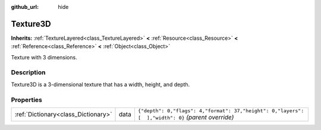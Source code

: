 :github_url: hide

.. Generated automatically by doc/tools/makerst.py in Godot's source tree.
.. DO NOT EDIT THIS FILE, but the Texture3D.xml source instead.
.. The source is found in doc/classes or modules/<name>/doc_classes.

.. _class_Texture3D:

Texture3D
=========

**Inherits:** :ref:`TextureLayered<class_TextureLayered>` **<** :ref:`Resource<class_Resource>` **<** :ref:`Reference<class_Reference>` **<** :ref:`Object<class_Object>`

Texture with 3 dimensions.

Description
-----------

Texture3D is a 3-dimensional texture that has a width, height, and depth.

Properties
----------

+-------------------------------------+------+----------------------------------------------------------------------------------------------------+
| :ref:`Dictionary<class_Dictionary>` | data | ``{"depth": 0,"flags": 4,"format": 37,"height": 0,"layers": [  ],"width": 0}`` *(parent override)* |
+-------------------------------------+------+----------------------------------------------------------------------------------------------------+

